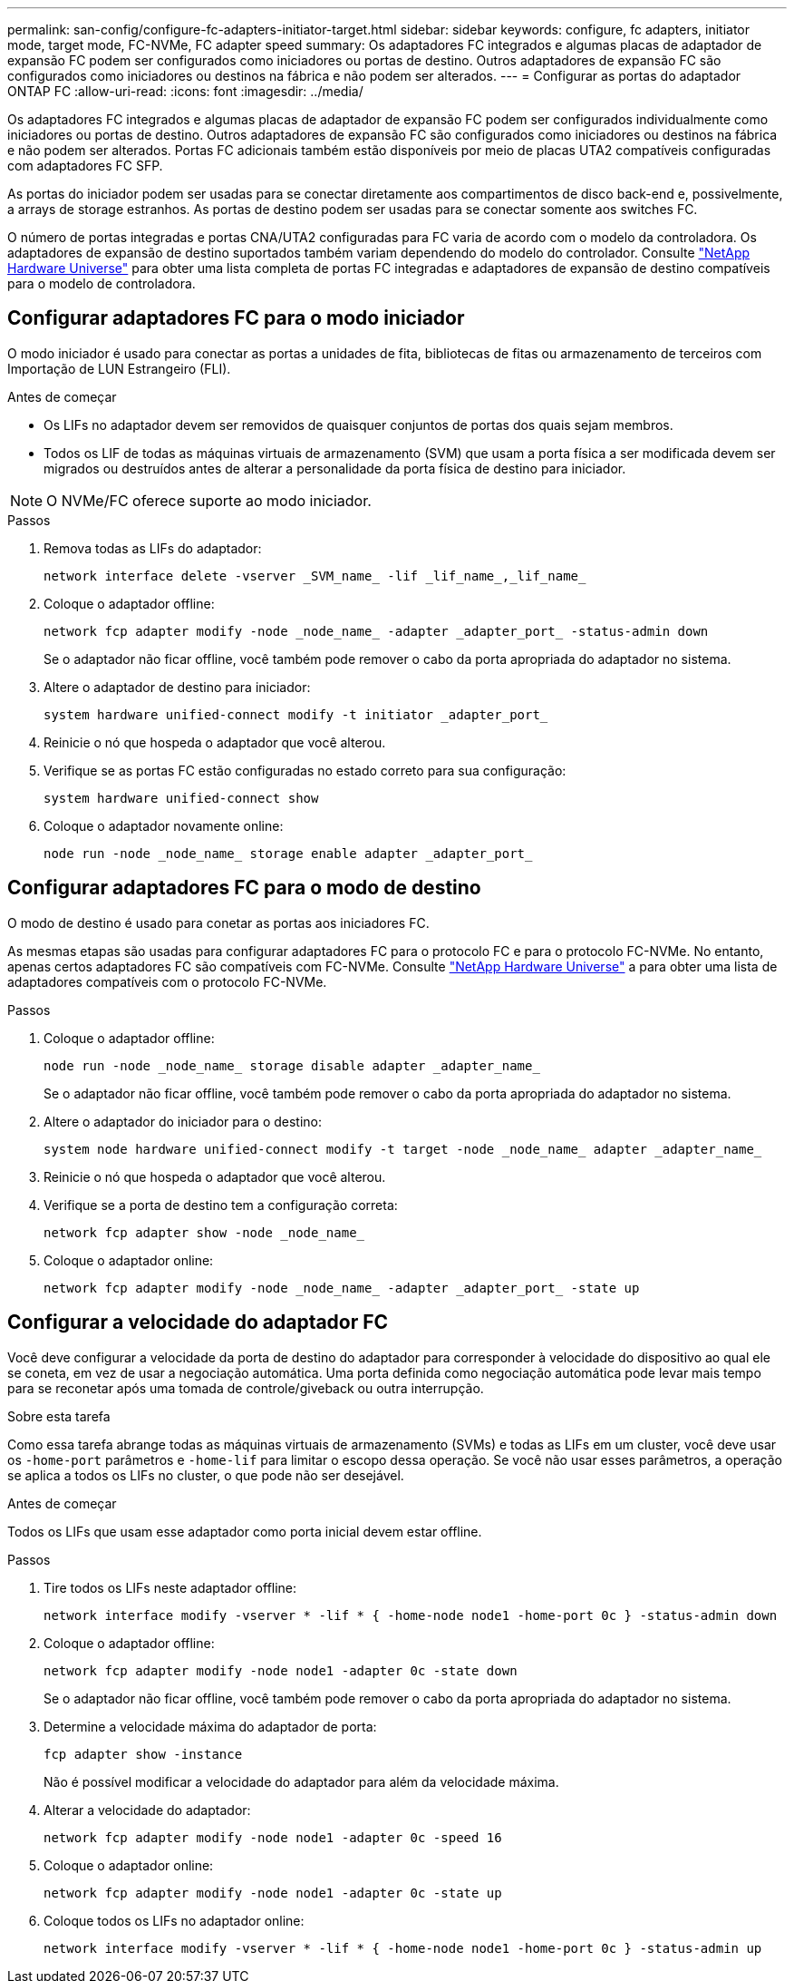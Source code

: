 ---
permalink: san-config/configure-fc-adapters-initiator-target.html 
sidebar: sidebar 
keywords: configure, fc adapters, initiator mode, target mode, FC-NVMe, FC adapter speed 
summary: Os adaptadores FC integrados e algumas placas de adaptador de expansão FC podem ser configurados como iniciadores ou portas de destino. Outros adaptadores de expansão FC são configurados como iniciadores ou destinos na fábrica e não podem ser alterados. 
---
= Configurar as portas do adaptador ONTAP FC
:allow-uri-read: 
:icons: font
:imagesdir: ../media/


[role="lead"]
Os adaptadores FC integrados e algumas placas de adaptador de expansão FC podem ser configurados individualmente como iniciadores ou portas de destino. Outros adaptadores de expansão FC são configurados como iniciadores ou destinos na fábrica e não podem ser alterados. Portas FC adicionais também estão disponíveis por meio de placas UTA2 compatíveis configuradas com adaptadores FC SFP.

As portas do iniciador podem ser usadas para se conectar diretamente aos compartimentos de disco back-end e, possivelmente, a arrays de storage estranhos. As portas de destino podem ser usadas para se conectar somente aos switches FC.

O número de portas integradas e portas CNA/UTA2 configuradas para FC varia de acordo com o modelo da controladora. Os adaptadores de expansão de destino suportados também variam dependendo do modelo do controlador. Consulte link:https://hwu.netapp.com["NetApp Hardware Universe"^] para obter uma lista completa de portas FC integradas e adaptadores de expansão de destino compatíveis para o modelo de controladora.



== Configurar adaptadores FC para o modo iniciador

O modo iniciador é usado para conectar as portas a unidades de fita, bibliotecas de fitas ou armazenamento de terceiros com Importação de LUN Estrangeiro (FLI).

.Antes de começar
* Os LIFs no adaptador devem ser removidos de quaisquer conjuntos de portas dos quais sejam membros.
* Todos os LIF de todas as máquinas virtuais de armazenamento (SVM) que usam a porta física a ser modificada devem ser migrados ou destruídos antes de alterar a personalidade da porta física de destino para iniciador.


[NOTE]
====
O NVMe/FC oferece suporte ao modo iniciador.

====
.Passos
. Remova todas as LIFs do adaptador:
+
[source, cli]
----
network interface delete -vserver _SVM_name_ -lif _lif_name_,_lif_name_
----
. Coloque o adaptador offline:
+
[source, cli]
----
network fcp adapter modify -node _node_name_ -adapter _adapter_port_ -status-admin down
----
+
Se o adaptador não ficar offline, você também pode remover o cabo da porta apropriada do adaptador no sistema.

. Altere o adaptador de destino para iniciador:
+
[source, cli]
----
system hardware unified-connect modify -t initiator _adapter_port_
----
. Reinicie o nó que hospeda o adaptador que você alterou.
. Verifique se as portas FC estão configuradas no estado correto para sua configuração:
+
[source, cli]
----
system hardware unified-connect show
----
. Coloque o adaptador novamente online:
+
[source, cli]
----
node run -node _node_name_ storage enable adapter _adapter_port_
----




== Configurar adaptadores FC para o modo de destino

O modo de destino é usado para conetar as portas aos iniciadores FC.

As mesmas etapas são usadas para configurar adaptadores FC para o protocolo FC e para o protocolo FC-NVMe. No entanto, apenas certos adaptadores FC são compatíveis com FC-NVMe. Consulte link:https://hwu.netapp.com["NetApp Hardware Universe"^] a para obter uma lista de adaptadores compatíveis com o protocolo FC-NVMe.

.Passos
. Coloque o adaptador offline:
+
[source, cli]
----
node run -node _node_name_ storage disable adapter _adapter_name_
----
+
Se o adaptador não ficar offline, você também pode remover o cabo da porta apropriada do adaptador no sistema.

. Altere o adaptador do iniciador para o destino:
+
[source, cli]
----
system node hardware unified-connect modify -t target -node _node_name_ adapter _adapter_name_
----
. Reinicie o nó que hospeda o adaptador que você alterou.
. Verifique se a porta de destino tem a configuração correta:
+
[source, cli]
----
network fcp adapter show -node _node_name_
----
. Coloque o adaptador online:
+
[source, cli]
----
network fcp adapter modify -node _node_name_ -adapter _adapter_port_ -state up
----




== Configurar a velocidade do adaptador FC

Você deve configurar a velocidade da porta de destino do adaptador para corresponder à velocidade do dispositivo ao qual ele se coneta, em vez de usar a negociação automática. Uma porta definida como negociação automática pode levar mais tempo para se reconetar após uma tomada de controle/giveback ou outra interrupção.

.Sobre esta tarefa
Como essa tarefa abrange todas as máquinas virtuais de armazenamento (SVMs) e todas as LIFs em um cluster, você deve usar os `-home-port` parâmetros e `-home-lif` para limitar o escopo dessa operação. Se você não usar esses parâmetros, a operação se aplica a todos os LIFs no cluster, o que pode não ser desejável.

.Antes de começar
Todos os LIFs que usam esse adaptador como porta inicial devem estar offline.

.Passos
. Tire todos os LIFs neste adaptador offline:
+
[source, cli]
----
network interface modify -vserver * -lif * { -home-node node1 -home-port 0c } -status-admin down
----
. Coloque o adaptador offline:
+
[source, cli]
----
network fcp adapter modify -node node1 -adapter 0c -state down
----
+
Se o adaptador não ficar offline, você também pode remover o cabo da porta apropriada do adaptador no sistema.

. Determine a velocidade máxima do adaptador de porta:
+
[source, cli]
----
fcp adapter show -instance
----
+
Não é possível modificar a velocidade do adaptador para além da velocidade máxima.

. Alterar a velocidade do adaptador:
+
[source, cli]
----
network fcp adapter modify -node node1 -adapter 0c -speed 16
----
. Coloque o adaptador online:
+
[source, cli]
----
network fcp adapter modify -node node1 -adapter 0c -state up
----
. Coloque todos os LIFs no adaptador online:
+
[source, cli]
----
network interface modify -vserver * -lif * { -home-node node1 -home-port 0c } -status-admin up
----

